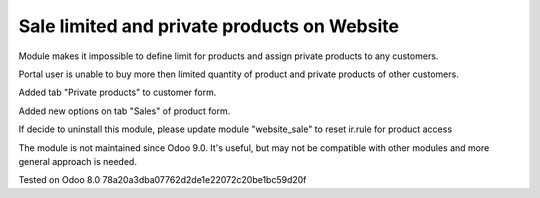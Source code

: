 Sale limited and private products on Website
============================================

Module makes it impossible to define limit for products and assign private products to any customers.

Portal user is unable to buy more then limited quantity of product and private products of other customers.

Added tab "Private products" to customer form.

Added new options on tab "Sales" of product form.

If decide to uninstall this module, please update module "website_sale" to reset ir.rule for product access

The module is not maintained since Odoo 9.0. It's useful, but may not be compatible with other modules and more general approach is needed.

Tested on Odoo 8.0 78a20a3dba07762d2de1e22072c20be1bc59d20f
